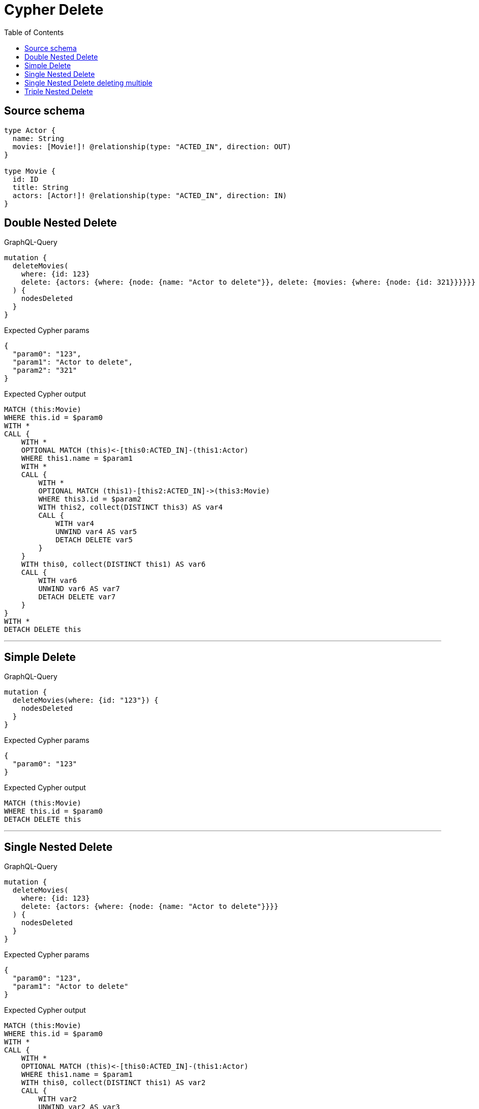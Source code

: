 :toc:

= Cypher Delete

== Source schema

[source,graphql,schema=true]
----
type Actor {
  name: String
  movies: [Movie!]! @relationship(type: "ACTED_IN", direction: OUT)
}

type Movie {
  id: ID
  title: String
  actors: [Actor!]! @relationship(type: "ACTED_IN", direction: IN)
}
----
== Double Nested Delete

.GraphQL-Query
[source,graphql]
----
mutation {
  deleteMovies(
    where: {id: 123}
    delete: {actors: {where: {node: {name: "Actor to delete"}}, delete: {movies: {where: {node: {id: 321}}}}}}
  ) {
    nodesDeleted
  }
}
----

.Expected Cypher params
[source,json]
----
{
  "param0": "123",
  "param1": "Actor to delete",
  "param2": "321"
}
----

.Expected Cypher output
[source,cypher]
----
MATCH (this:Movie)
WHERE this.id = $param0
WITH *
CALL {
    WITH *
    OPTIONAL MATCH (this)<-[this0:ACTED_IN]-(this1:Actor)
    WHERE this1.name = $param1
    WITH *
    CALL {
        WITH *
        OPTIONAL MATCH (this1)-[this2:ACTED_IN]->(this3:Movie)
        WHERE this3.id = $param2
        WITH this2, collect(DISTINCT this3) AS var4
        CALL {
            WITH var4
            UNWIND var4 AS var5
            DETACH DELETE var5
        }
    }
    WITH this0, collect(DISTINCT this1) AS var6
    CALL {
        WITH var6
        UNWIND var6 AS var7
        DETACH DELETE var7
    }
}
WITH *
DETACH DELETE this
----

'''

== Simple Delete

.GraphQL-Query
[source,graphql]
----
mutation {
  deleteMovies(where: {id: "123"}) {
    nodesDeleted
  }
}
----

.Expected Cypher params
[source,json]
----
{
  "param0": "123"
}
----

.Expected Cypher output
[source,cypher]
----
MATCH (this:Movie)
WHERE this.id = $param0
DETACH DELETE this
----

'''

== Single Nested Delete

.GraphQL-Query
[source,graphql]
----
mutation {
  deleteMovies(
    where: {id: 123}
    delete: {actors: {where: {node: {name: "Actor to delete"}}}}
  ) {
    nodesDeleted
  }
}
----

.Expected Cypher params
[source,json]
----
{
  "param0": "123",
  "param1": "Actor to delete"
}
----

.Expected Cypher output
[source,cypher]
----
MATCH (this:Movie)
WHERE this.id = $param0
WITH *
CALL {
    WITH *
    OPTIONAL MATCH (this)<-[this0:ACTED_IN]-(this1:Actor)
    WHERE this1.name = $param1
    WITH this0, collect(DISTINCT this1) AS var2
    CALL {
        WITH var2
        UNWIND var2 AS var3
        DETACH DELETE var3
    }
}
WITH *
DETACH DELETE this
----

'''

== Single Nested Delete deleting multiple

.GraphQL-Query
[source,graphql]
----
mutation {
  deleteMovies(
    where: {id: 123}
    delete: {actors: [{where: {node: {name: "Actor to delete"}}}, {where: {node: {name: "Another actor to delete"}}}]}
  ) {
    nodesDeleted
  }
}
----

.Expected Cypher params
[source,json]
----
{
  "param0": "123",
  "param1": "Actor to delete",
  "param2": "Another actor to delete"
}
----

.Expected Cypher output
[source,cypher]
----
MATCH (this:Movie)
WHERE this.id = $param0
WITH *
CALL {
    WITH *
    OPTIONAL MATCH (this)<-[this0:ACTED_IN]-(this1:Actor)
    WHERE this1.name = $param1
    WITH this0, collect(DISTINCT this1) AS var2
    CALL {
        WITH var2
        UNWIND var2 AS var3
        DETACH DELETE var3
    }
}
CALL {
    WITH *
    OPTIONAL MATCH (this)<-[this4:ACTED_IN]-(this5:Actor)
    WHERE this5.name = $param2
    WITH this4, collect(DISTINCT this5) AS var6
    CALL {
        WITH var6
        UNWIND var6 AS var7
        DETACH DELETE var7
    }
}
WITH *
DETACH DELETE this
----

'''

== Triple Nested Delete

.GraphQL-Query
[source,graphql]
----
mutation {
  deleteMovies(
    where: {id: 123}
    delete: {actors: {where: {node: {name: "Actor to delete"}}, delete: {movies: {where: {node: {id: 321}}, delete: {actors: {where: {node: {name: "Another actor to delete"}}}}}}}}
  ) {
    nodesDeleted
  }
}
----

.Expected Cypher params
[source,json]
----
{
  "param0": "123",
  "param1": "Actor to delete",
  "param2": "321",
  "param3": "Another actor to delete"
}
----

.Expected Cypher output
[source,cypher]
----
MATCH (this:Movie)
WHERE this.id = $param0
WITH *
CALL {
    WITH *
    OPTIONAL MATCH (this)<-[this0:ACTED_IN]-(this1:Actor)
    WHERE this1.name = $param1
    WITH *
    CALL {
        WITH *
        OPTIONAL MATCH (this1)-[this2:ACTED_IN]->(this3:Movie)
        WHERE this3.id = $param2
        WITH *
        CALL {
            WITH *
            OPTIONAL MATCH (this3)<-[this4:ACTED_IN]-(this5:Actor)
            WHERE this5.name = $param3
            WITH this4, collect(DISTINCT this5) AS var6
            CALL {
                WITH var6
                UNWIND var6 AS var7
                DETACH DELETE var7
            }
        }
        WITH this2, collect(DISTINCT this3) AS var8
        CALL {
            WITH var8
            UNWIND var8 AS var9
            DETACH DELETE var9
        }
    }
    WITH this0, collect(DISTINCT this1) AS var10
    CALL {
        WITH var10
        UNWIND var10 AS var11
        DETACH DELETE var11
    }
}
WITH *
DETACH DELETE this
----

'''

